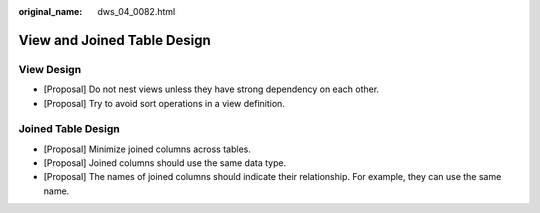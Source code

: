:original_name: dws_04_0082.html

.. _dws_04_0082:

View and Joined Table Design
============================

View Design
-----------

-  [Proposal] Do not nest views unless they have strong dependency on each other.
-  [Proposal] Try to avoid sort operations in a view definition.

Joined Table Design
-------------------

-  [Proposal] Minimize joined columns across tables.
-  [Proposal] Joined columns should use the same data type.
-  [Proposal] The names of joined columns should indicate their relationship. For example, they can use the same name.
